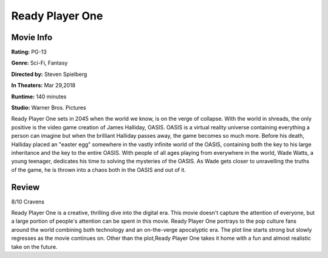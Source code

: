Ready Player One
================

.. image:: ready_player_one.jpg
    :width: 25%
.. no copyright infringement is intended with IMDb.

Movie Info
----------

**Rating:** PG-13

**Genre:** Sci-Fi, Fantasy

**Directed by:** Steven Spielberg

**In Theaters:** Mar 29,2018

**Runtime:** 140 minutes

**Studio:** Warner Bros. Pictures

Ready Player One sets in 2045 when the world we know, is on the verge of 
collapse. With the world in shreads, the only positive is the video game 
creation of James Halliday, OASIS. OASIS is a virtual reality universe 
containing everything a person can imagine but when the brilliant Halliday 
passes away, the game becomes so much more. Before his death, Halliday placed an 
"easter egg" somewhere in the vastly infinite world of the OASIS, containing 
both the key to his large inheritance and the key to the entire OASIS. With 
people of all ages playing from everywhere in the world, Wade Watts, a young 
teenager, dedicates his time to solving the mysteries of the OASIS. As Wade gets 
closer to unravelling the truths of the game, he is thrown into a chaos both in 
the OASIS and out of it. 

Review
------

8/10 Cravens

Ready Player One is a creative, thrilling dive into the digital era. This movie 
doesn't capture the attention of everyone, but a large portion of people's 
attention can be spent in this movie. Ready Player One portrays to the pop 
culture fans around the world combining both technology and an on-the-verge 
apocalyptic era. The plot line starts strong but slowly regresses as the movie 
continues on. Other than the plot,Ready Player One takes it home with a fun and 
almost realistic take on the future. 